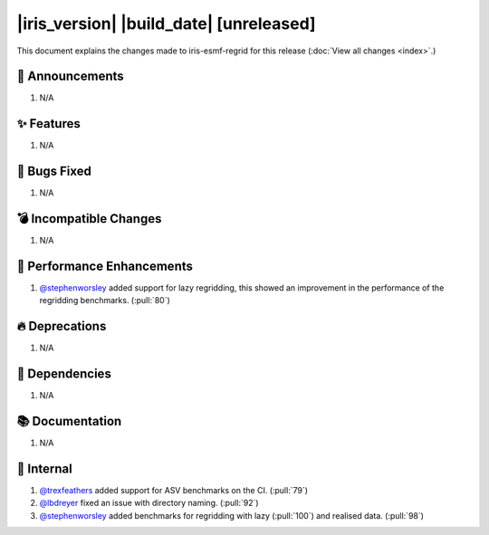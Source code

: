 |iris_version| |build_date| [unreleased]
****************************************

This document explains the changes made to iris-esmf-regrid for this release
(:doc:`View all changes <index>`.)


.. dropdown:: :opticon:`report` Release Highlights
   :container: + shadow
   :title: text-primary text-center font-weight-bold
   :body: bg-light
   :animate: fade-in
   :open:

   The highlights for this minor release of iris-esmf-regrid include:

   * Support for lazy regridding.

   And finally, get in touch with us on `GitHub`_ if you have any issues or
   feature requests for improving iris-esmf-regrid. Enjoy!


📢 Announcements
================

#. N/A


✨ Features
===========

#. N/A


🐛 Bugs Fixed
=============

#. N/A


💣 Incompatible Changes
=======================

#. N/A


🚀 Performance Enhancements
===========================

#. `@stephenworsley`_ added support for lazy regridding, this showed an
   improvement in the performance of the regridding benchmarks. (:pull:`80`)


🔥 Deprecations
===============

#. N/A


🔗 Dependencies
===============

#. N/A


📚 Documentation
================

#. N/A


💼 Internal
===========

#. `@trexfeathers`_ added support for ASV benchmarks on the CI. (:pull:`79`)
#. `@lbdreyer`_ fixed an issue with directory naming. (:pull:`92`)
#. `@stephenworsley`_ added benchmarks for regridding with lazy (:pull:`100`)
   and realised data. (:pull:`98`)


.. comment
    Whatsnew author names (@github name) in alphabetical order. Note that,
    core dev names are automatically included by the common_links.inc:




.. comment
    Whatsnew resources in alphabetical order:

.. _GitHub: https://github.com/SciTools-incubator/iris-esmf-regrid/issues/new/choose
.. _@lbdreyer: https://github.com/lbdreyer
.. _@stephenworsley: https://github.com/stephenworsley
.. _@trexfeathers: https://github.com/trexfeathers